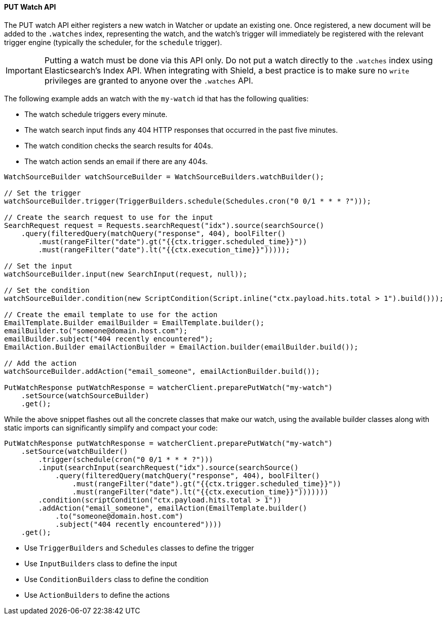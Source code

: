 [[api-java-put-watch]]
==== PUT Watch API

The PUT watch API either registers a new watch in Watcher or update an existing one. Once registered, a new document
will be added to the `.watches` index, representing the watch, and the watch's trigger will immediately be registered
with the relevant trigger engine (typically the scheduler, for the `schedule` trigger).

IMPORTANT:  Putting a watch must be done via this API only. Do not put a watch directly to the `.watches` index
            using Elasticsearch's Index API. When integrating with Shield, a best practice is to make sure
            no `write` privileges are granted to anyone over the `.watches` API.


The following example adds an watch with the `my-watch` id that has the following qualities:

* The watch schedule triggers every minute.
* The watch search input finds any 404 HTTP responses that occurred in the past five minutes.
* The watch condition checks the search results for 404s.
* The watch action sends an email if there are any 404s.

[source,java]
--------------------------------------------------
WatchSourceBuilder watchSourceBuilder = WatchSourceBuilders.watchBuilder();

// Set the trigger
watchSourceBuilder.trigger(TriggerBuilders.schedule(Schedules.cron("0 0/1 * * * ?")));

// Create the search request to use for the input
SearchRequest request = Requests.searchRequest("idx").source(searchSource()
    .query(filteredQuery(matchQuery("response", 404), boolFilter()
        .must(rangeFilter("date").gt("{{ctx.trigger.scheduled_time}}"))
        .must(rangeFilter("date").lt("{{ctx.execution_time}}")))));

// Set the input
watchSourceBuilder.input(new SearchInput(request, null));

// Set the condition
watchSourceBuilder.condition(new ScriptCondition(Script.inline("ctx.payload.hits.total > 1").build()));

// Create the email template to use for the action
EmailTemplate.Builder emailBuilder = EmailTemplate.builder();
emailBuilder.to("someone@domain.host.com");
emailBuilder.subject("404 recently encountered");
EmailAction.Builder emailActionBuilder = EmailAction.builder(emailBuilder.build());

// Add the action
watchSourceBuilder.addAction("email_someone", emailActionBuilder.build());

PutWatchResponse putWatchResponse = watcherClient.preparePutWatch("my-watch")
    .setSource(watchSourceBuilder)
    .get();
--------------------------------------------------

While the above snippet flashes out all the concrete classes that make our watch, using the
available builder classes along with static imports can significantly simplify and compact
your code:

[source,java]
--------------------------------------------------
PutWatchResponse putWatchResponse = watcherClient.preparePutWatch("my-watch")
    .setSource(watchBuilder()
        .trigger(schedule(cron("0 0/1 * * * ?")))
        .input(searchInput(searchRequest("idx").source(searchSource()
            .query(filteredQuery(matchQuery("response", 404), boolFilter()
                .must(rangeFilter("date").gt("{{ctx.trigger.scheduled_time}}"))
                .must(rangeFilter("date").lt("{{ctx.execution_time}}")))))))
        .condition(scriptCondition("ctx.payload.hits.total > 1"))
        .addAction("email_someone", emailAction(EmailTemplate.builder()
            .to("someone@domain.host.com")
            .subject("404 recently encountered"))))
    .get();
--------------------------------------------------

* Use `TriggerBuilders` and `Schedules` classes to define the trigger
* Use `InputBuilders` class to define the input
* Use `ConditionBuilders` class to define the condition
* Use `ActionBuilders` to define the actions